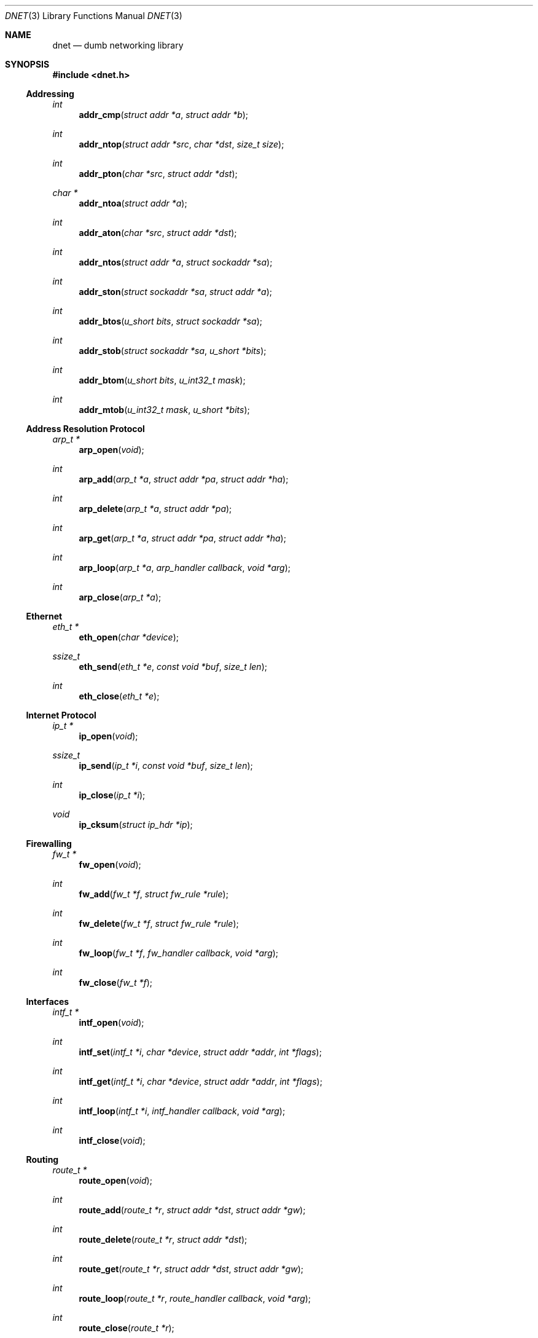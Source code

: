 .\"
.\" Copyright (c) 2000 Dug Song <dugsong@monkey.org>
.\"
.\" $Id: dnet.3,v 1.5 2001/10/30 22:36:22 dugsong Exp $
.\"
.Dd August 21, 2001
.Dt DNET 3
.Os
.Sh NAME
.Nm dnet
.Nd dumb networking library
.Sh SYNOPSIS
.Fd #include <dnet.h>
.Ss Addressing
.Ft int
.Fn addr_cmp "struct addr *a" "struct addr *b"
.Ft int
.Fn addr_ntop "struct addr *src" "char *dst" "size_t size"
.Ft int
.Fn addr_pton "char *src" "struct addr *dst"
.Ft char *
.Fn addr_ntoa "struct addr *a"
.Ft int
.Fn addr_aton "char *src" "struct addr *dst"
.Ft int
.Fn addr_ntos "struct addr *a" "struct sockaddr *sa"
.Ft int
.Fn addr_ston "struct sockaddr *sa" "struct addr *a"
.Ft int
.Fn addr_btos "u_short bits" "struct sockaddr *sa"
.Ft int
.Fn addr_stob "struct sockaddr *sa" "u_short *bits"
.Ft int
.Fn addr_btom "u_short bits" "u_int32_t mask"
.Ft int
.Fn addr_mtob "u_int32_t mask" "u_short *bits"
.Ss Address Resolution Protocol
.Ft arp_t *
.Fn arp_open "void"
.Ft int
.Fn arp_add "arp_t *a" "struct addr *pa" "struct addr *ha"
.Ft int
.Fn arp_delete "arp_t *a" "struct addr *pa"
.Ft int
.Fn arp_get "arp_t *a" "struct addr *pa" "struct addr *ha"
.Ft int
.Fn arp_loop "arp_t *a" "arp_handler callback" "void *arg"
.Ft int
.Fn arp_close "arp_t *a"
.Ss Ethernet
.Ft eth_t *
.Fn eth_open "char *device"
.Ft ssize_t
.Fn eth_send "eth_t *e" "const void *buf" "size_t len"
.Ft int
.Fn eth_close "eth_t *e"
.Ss Internet Protocol
.Ft ip_t *
.Fn ip_open "void"
.Ft ssize_t
.Fn ip_send "ip_t *i" "const void *buf" "size_t len"
.Ft int
.Fn ip_close "ip_t *i"
.Ft void
.Fn ip_cksum "struct ip_hdr *ip"
.Ss Firewalling
.Ft fw_t *
.Fn fw_open "void"
.Ft int
.Fn fw_add "fw_t *f" "struct fw_rule *rule"
.Ft int
.Fn fw_delete "fw_t *f" "struct fw_rule *rule"
.Ft int
.Fn fw_loop "fw_t *f" "fw_handler callback" "void *arg"
.Ft int
.Fn fw_close "fw_t *f"
.Ss Interfaces
.Ft intf_t *
.Fn intf_open "void"
.\".Ft int
.\".Fn intf_add "intf_t *i" "char *device" "struct addr *addr"
.\".Ft int
.\".Fn intf_delete "intf_t *i" "char *device" "struct addr *addr"
.Ft int
.Fn intf_set "intf_t *i" "char *device" "struct addr *addr" "int *flags"
.Ft int
.Fn intf_get "intf_t *i" "char *device" "struct addr *addr" "int *flags"
.Ft int
.Fn intf_loop "intf_t *i" "intf_handler callback" "void *arg"
.Ft int
.Fn intf_close "void"
.Ss Routing
.Ft route_t *
.Fn route_open "void"
.Ft int
.Fn route_add "route_t *r" "struct addr *dst" "struct addr *gw"
.Ft int
.Fn route_delete "route_t *r" "struct addr *dst"
.Ft int
.Fn route_get "route_t *r" "struct addr *dst" "struct addr *gw"
.Ft int
.Fn route_loop "route_t *r" "route_handler callback" "void *arg"
.Ft int
.Fn route_close "route_t *r"
.Sh DESCRIPTION
.Nm
provides a simplified, portable interface to several low-level
networking routines, including network address manipulation, kernel
.Xr arp 4
cache and 
.Xr route 4
table lookup and manipulation, network firewalling, network interface
lookup and manipulation, and raw IP packet and Ethernet frame
transmission. It is intended to complement the functionality provided
by
.Xr pcap 3 .
.Pp
In addition, 
.Nm
also provides platform-independent definitions of various network
protocol formats and values for portable low-level network
programming.
.Pp
.Ss Addressing
All network addresses adhere to a general structure, described below.
.Bd -literal -offset indent
struct addr {
	u_short			addr_type;
	u_short			addr_bits;
	union {
		eth_addr_t	__eth;
		ip_addr_t	__ip;
		
		u_int8_t	__data8[20];
		u_int16_t	__data16[10];
		u_int32_t	__data32[5];
	} __addr_u;
};
#define addr_eth	__addr_u.__eth
#define addr_ip		__addr_u.__ip
#define addr_data8	__addr_u.__data8
#define addr_data16	__addr_u.__data16
#define addr_data32	__addr_u.__data32
.Ed
.Pp
The following address values for
.Ar addr_type
are known to the system:
.Bd -literal
#define	ADDR_TYPE_ETH		1	/* Ethernet */
#define	ADDR_TYPE_IP		2	/* Internet Protocol v4 */
.Ed
.Pp
The field
.Ar addr_bits
denotes the length of the network mask in bits.
.Pp
.Fn addr_cmp
compares network addresses
.Fa a
and
.Fa b ,
returning an integer less than, equal to, or greater than zero if
.Fa a
is found, respectively, to be less than, equal to, or greater than
.Fa b .
Both addresses must be of the same address type.
.Pp
.Fn addr_ntop
converts an address from network format to a string.
.Pp
.Fn addr_pton
converts an address (or hostname) from a string to network format.
.Pp
.Fn addr_ntoa
converts an address from network format to a string, returning a
pointer to the result in static memory.
.Pp
.Fn addr_aton
is a synonym for
.Fn addr_pton .
.Pp
.Fn addr_ntos
converts an address from network format to the appropriate struct
sockaddr.
.Pp
.Fn addr_ston
converts an address from a struct sockaddr to network format.
.Pp
.Fn addr_btos
converts a network mask length to a network mask specified in a struct
sockaddr.
.Pp
.Fn addr_stob
converts a network mask specified in a struct sockaddr to a network
mask length.
.Pp
.Fn addr_btom
converts a network mask length to a network mask in network byte
order.
.Pp
.Fn addr_mtob
converts a network mask in network byte order to a network mask length.
.Ss Address Resolution Protocol
.Fn arp_open
is used to obtain a handle to access the kernel
.Xr arp 4
cache.
.Pp
.Fn arp_add
adds a new ARP mapping for the protocol address
.Fa pa
to the hardware address
.Fa ha .
.Pp
.Fn arp_delete
deletes the ARP entry for the specified protocol address
.Fa pa .
.Pp
.Fn arp_get
retrieves the hardware address 
.Fa ha 
for the specified protocol address
.Fa pa .
.Pp
.Fn arp_loop
iterates over all entries in the kernel
.Xr arp 4
cache, invoking the specified
.Fa callback
routine on each entry.
.Pp
.Fn arp_close
closes the specified handle.
.Pp
.Ss Ethernet
.Fn eth_open
is used to obtain a handle to transmit raw Ethernet frames via the
specified network
.Fa device .
.Pp
.Fn eth_send
transmits 
.Fa len
bytes of the Ethernet frame pointed to by
.Fa buf .
.Pp
.Fn eth_close
closes the specified handle.
.Pp
.Ss Internet Protocol
.Fn ip_open
is used to obtain a handle to transmit raw IP packets, routed by the
kernel.
.Pp
.Fn ip_send
transmits
.Fa len
bytes of the IP packet pointed to by
.Fa buf .
.Pp
.Fn ip_close
closes the specified handle.
.Pp
.Fn ip_cksum
sets the IP checksum and the appropriate transport protocol checksum
for the packet pointed to by
.Fa ip .
.Pp
.Ss Firewalling
Firewall rules adhere to a general structure, described below.
.Bd -literal -offset indent
struct fw_rule {
	char		device[14];	/* interface name */
	u_char		op:4,		/* operation */
			direction:4;	/* direction */
	u_char		proto;		/* IP protocol */
	struct addr	src;		/* src address/net */
	struct addr	dst;		/* dst address/net */
	u_short		sport[2];	/* range or ICMP type/mask */
	u_short		dport[2];	/* range or ICMP code/mask */
};
.Ed
.Pp
The following values for
.Ar op
are known to the system:
.Bd -literal
#define FW_OP_ALLOW	1
#define FW_OP_BLOCK	2
.Ed
.Pp
The following values for
.Ar direction
are known to the system:
.Bd -literal
#define FW_DIR_IN	1
#define FW_DIR_OUT	2
.Ed
.Pp
.Fn fw_open
is used to obtain a handle to access the local network firewall
configuration.
.Pp
.Fn fw_add
adds the specified firewall
.Fa rule .
.Pp
.Fn fw_delete
deletes the specified firewall
.Fa rule .
.Pp
.Fn fw_loop
iterates over all rules in the local firewall configuration, invoking
the specified 
.Fa callback
on each entry.
.Pp
.Fn fw_close
closes the specified handle.
.Pp 
.Ss Interfaces
.Fn intf_open
is used to obtain a handle to access the local network interface
configuration.
.Pp
.Fn intf_set
configures the specified 
.Fa device
with the network address pointed to by
.Fa addr
(if non-null)
and/or the flag bitmask pointed to by
.Fa flags 
(if non-null).
.Pp
.Fn intf_get
retrieves the network address
.Fa addr
(if non-null, with its
.Fa type
field set)
and/or the interface flag bitmask pointed to by
.Fa flags
(if non-null)
for the specified interface
.Fa device .
.Pp
.Fn intf_loop
iterates over all configured up interfaces, invoking the specified 
.Fa callback
on each entry.
.Pp
.Fn intf_close
closes the specified handle.
.Pp
.Ss Routing
.Fn route_open
is used to obtain a handle to access the kernel
.Xr route 4
table.
.Pp
.Fn route_add
adds a new route for the network address
.Fa dst
to the gateway address
.Fa gw .
.Pp
.Fn route_delete
deletes the route for the specified network address
.Fa dst .
.Pp
.Fn route_get
retrieves the gateway address
.Fa gw
for the specified network address
.Fa dst .
.Pp
.Fn route_loop
iterates over all entries in the kernel
.Xr route 4
table, invoking the specified
.Fa callback
routine on each entry.
.Pp
.Fn route_close
closes the specified handle.
.Pp
.Sh RETURN VALUES
.Fn addr_ntoa
returns a pointer to a static memory area containing the printable
address, or NULL on failure.
.Pp
.Fn arp_open ,
.Fn eth_open ,
.Fn fw_open ,
.Fn intf_open ,
.Fn ip_open ,
and
.Fn route_open
return a valid handle on success, or NULL on failure.
.Pp
.Pp
.Fn arp_loop ,
.Fn fw_loop ,
.Fn intf_loop ,
and
.Fn route_loop
return the status of their
.Fa callback
routines. Any non-zero return from a 
.Fa callback
will cause the loop to exit immediately.
.Pp
All other 
.Nm
routines return 0 on success, or -1 on failure.
.Sh SEE ALSO
.Xr pcap 3
.Sh AUTHORS
Dug Song
.Aq dugsong@monkey.org
